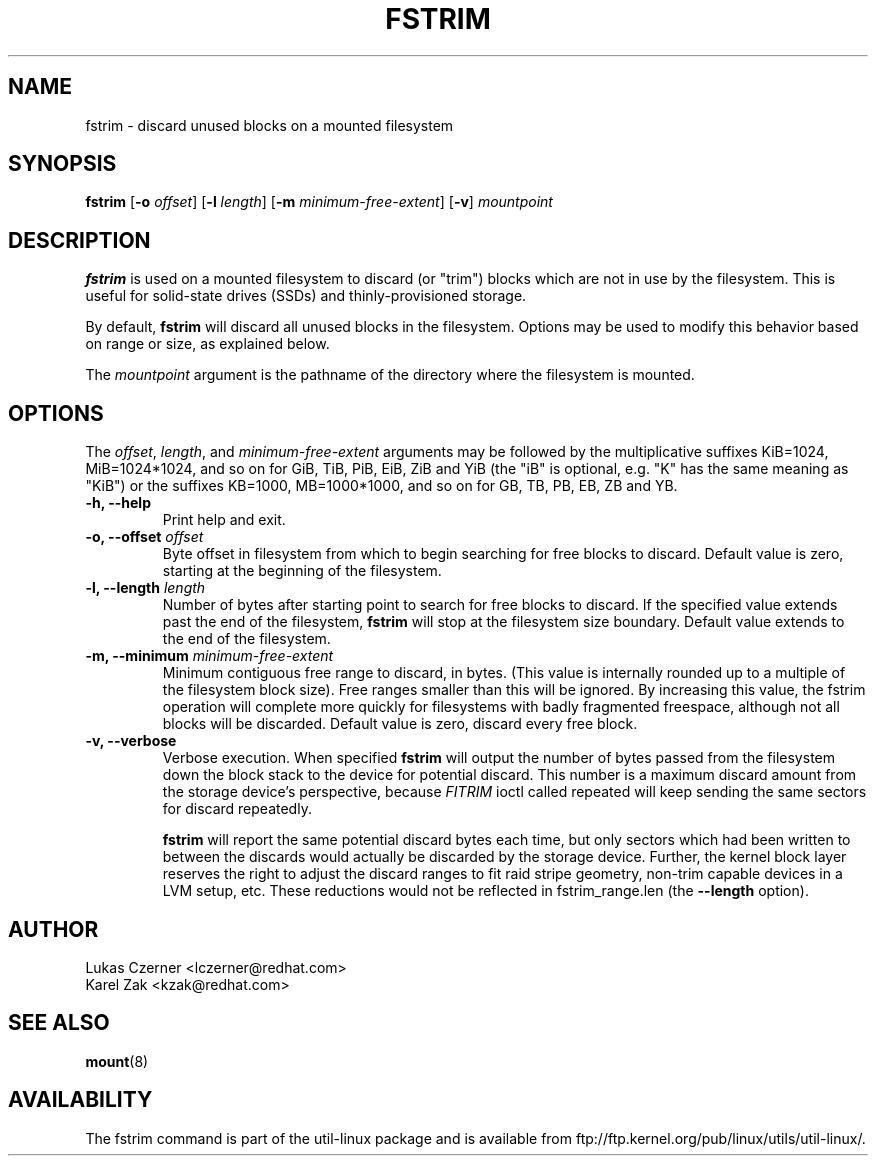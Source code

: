 .\" -*- nroff -*-
.TH FSTRIM 8 "November 2010" "util-linux" "System Administration"
.SH NAME
fstrim \- discard unused blocks on a mounted filesystem
.SH SYNOPSIS
.B fstrim
.RB [ \-o
.IR offset ]
.RB [ \-l
.IR length ]
.RB [ \-m
.IR minimum-free-extent ]
.RB [ \-v ]
.I mountpoint

.SH DESCRIPTION
.B fstrim
is used on a mounted filesystem to discard (or "trim") blocks which are not in
use by the filesystem.  This is useful for solid-state drives (SSDs) and
thinly-provisioned storage.
.PP
By default,
.B fstrim
will discard all unused blocks in the filesystem.  Options may be used to
modify this behavior based on range or size, as explained below.
.PP
The
.I mountpoint
argument is the pathname of the directory where the filesystem
is mounted.

.SH OPTIONS
The \fIoffset\fR, \fIlength\fR, and \fIminimum-free-extent\fR arguments may be
followed by the multiplicative suffixes KiB=1024, MiB=1024*1024, and so on for
GiB, TiB, PiB, EiB, ZiB and YiB (the "iB" is optional, e.g. "K" has the same
meaning as "KiB") or the suffixes KB=1000, MB=1000*1000, and so on for GB, TB,
PB, EB, ZB and YB.
.IP "\fB\-h, \-\-help\fP"
Print help and exit.
.IP "\fB\-o, \-\-offset\fP \fIoffset\fP"
Byte offset in filesystem from which to begin searching for free blocks
to discard.  Default value is zero, starting at the beginning of the
filesystem.
.IP "\fB\-l, \-\-length\fP \fIlength\fP"
Number of bytes after starting point to search for free blocks to discard.
If the specified value extends past the end of the filesystem,
.B fstrim
will stop at the filesystem size boundary. Default value extends to the end
of the filesystem.
.IP "\fB\-m, \-\-minimum\fP \fIminimum-free-extent\fP"
Minimum contiguous free range to discard, in bytes. (This value is internally
rounded up to a multiple of the filesystem block size).  Free ranges smaller
than this will be ignored.  By increasing this value, the fstrim operation
will complete more quickly for filesystems with badly fragmented freespace,
although not all blocks will be discarded.  Default value is zero, discard
every free block.
.IP "\fB\-v, \-\-verbose\fP"
Verbose execution. When specified 
.B fstrim
will output the number of bytes passed from the filesystem
down the block stack to the device for potential discard. This number is a
maximum discard amount from the storage device's perspective, because
.I FITRIM
ioctl called repeated will keep sending the same sectors for discard repeatedly.

.B fstrim
will report the same potential discard bytes each time, but only sectors which
had been written to between the discards would actually be discarded by the
storage device.  Further, the kernel block layer reserves the right to adjust
the discard ranges to fit raid stripe geometry, non-trim capable devices in a
LVM setup, etc.  These reductions would not be reflected in fstrim_range.len
(the
.B --length
option).

.SH AUTHOR
.nf
Lukas Czerner <lczerner@redhat.com>
Karel Zak <kzak@redhat.com>
.fi
.SH SEE ALSO
.BR mount (8)
.SH AVAILABILITY
The fstrim command is part of the util-linux package and is available from
ftp://ftp.kernel.org/pub/linux/utils/util-linux/.
